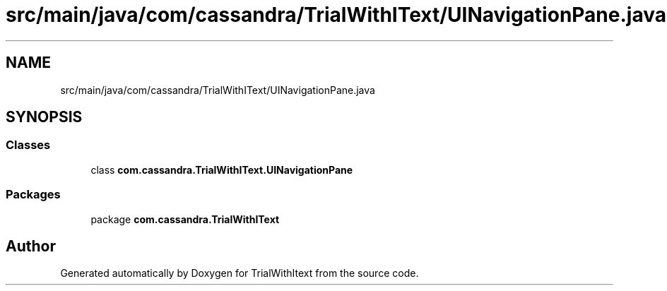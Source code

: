 .TH "src/main/java/com/cassandra/TrialWithIText/UINavigationPane.java" 3 "Wed Mar 10 2021" "TrialWithItext" \" -*- nroff -*-
.ad l
.nh
.SH NAME
src/main/java/com/cassandra/TrialWithIText/UINavigationPane.java
.SH SYNOPSIS
.br
.PP
.SS "Classes"

.in +1c
.ti -1c
.RI "class \fBcom\&.cassandra\&.TrialWithIText\&.UINavigationPane\fP"
.br
.in -1c
.SS "Packages"

.in +1c
.ti -1c
.RI "package \fBcom\&.cassandra\&.TrialWithIText\fP"
.br
.in -1c
.SH "Author"
.PP 
Generated automatically by Doxygen for TrialWithItext from the source code\&.
